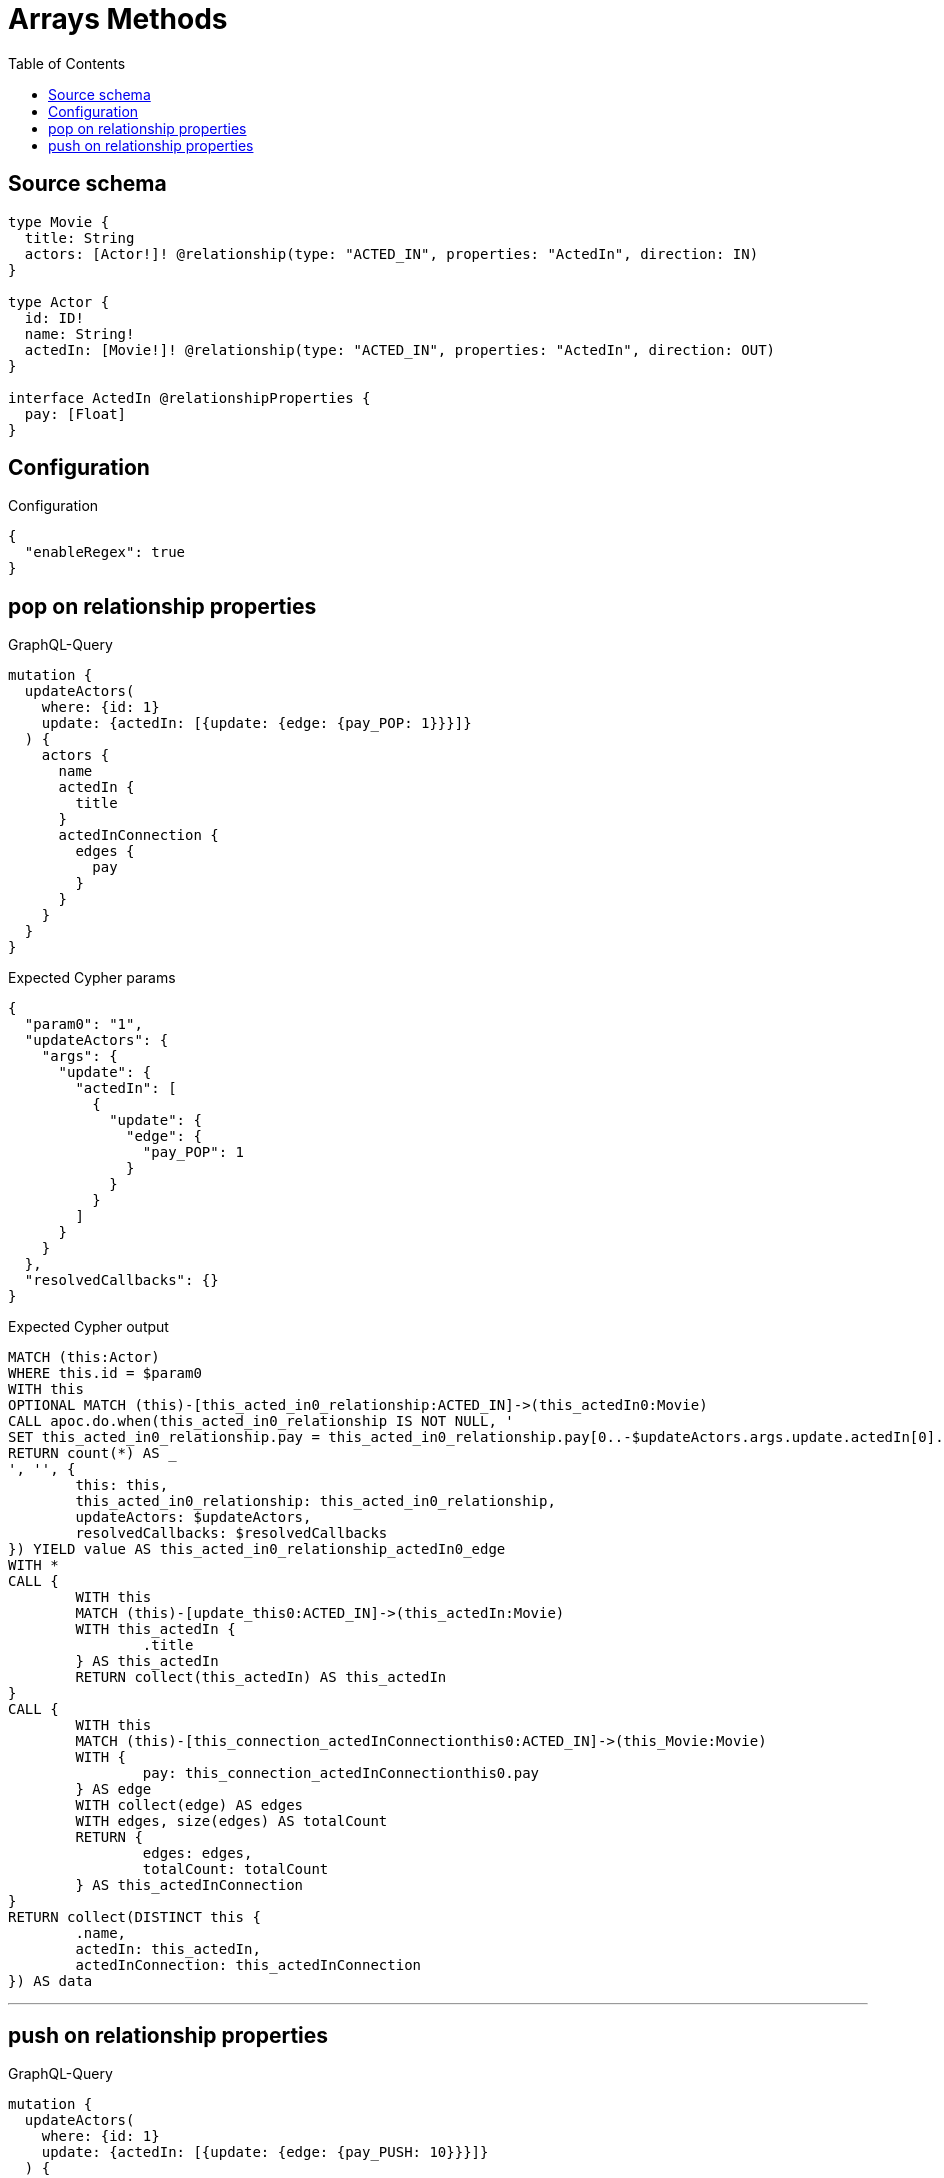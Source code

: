 :toc:

= Arrays Methods

== Source schema

[source,graphql,schema=true]
----
type Movie {
  title: String
  actors: [Actor!]! @relationship(type: "ACTED_IN", properties: "ActedIn", direction: IN)
}

type Actor {
  id: ID!
  name: String!
  actedIn: [Movie!]! @relationship(type: "ACTED_IN", properties: "ActedIn", direction: OUT)
}

interface ActedIn @relationshipProperties {
  pay: [Float]
}
----

== Configuration

.Configuration
[source,json,schema-config=true]
----
{
  "enableRegex": true
}
----
== pop on relationship properties

.GraphQL-Query
[source,graphql]
----
mutation {
  updateActors(
    where: {id: 1}
    update: {actedIn: [{update: {edge: {pay_POP: 1}}}]}
  ) {
    actors {
      name
      actedIn {
        title
      }
      actedInConnection {
        edges {
          pay
        }
      }
    }
  }
}
----

.Expected Cypher params
[source,json]
----
{
  "param0": "1",
  "updateActors": {
    "args": {
      "update": {
        "actedIn": [
          {
            "update": {
              "edge": {
                "pay_POP": 1
              }
            }
          }
        ]
      }
    }
  },
  "resolvedCallbacks": {}
}
----

.Expected Cypher output
[source,cypher]
----
MATCH (this:Actor)
WHERE this.id = $param0
WITH this
OPTIONAL MATCH (this)-[this_acted_in0_relationship:ACTED_IN]->(this_actedIn0:Movie)
CALL apoc.do.when(this_acted_in0_relationship IS NOT NULL, '
SET this_acted_in0_relationship.pay = this_acted_in0_relationship.pay[0..-$updateActors.args.update.actedIn[0].update.edge.pay_POP]
RETURN count(*) AS _
', '', {
	this: this,
	this_acted_in0_relationship: this_acted_in0_relationship,
	updateActors: $updateActors,
	resolvedCallbacks: $resolvedCallbacks
}) YIELD value AS this_acted_in0_relationship_actedIn0_edge
WITH *
CALL {
	WITH this
	MATCH (this)-[update_this0:ACTED_IN]->(this_actedIn:Movie)
	WITH this_actedIn {
		.title
	} AS this_actedIn
	RETURN collect(this_actedIn) AS this_actedIn
}
CALL {
	WITH this
	MATCH (this)-[this_connection_actedInConnectionthis0:ACTED_IN]->(this_Movie:Movie)
	WITH {
		pay: this_connection_actedInConnectionthis0.pay
	} AS edge
	WITH collect(edge) AS edges
	WITH edges, size(edges) AS totalCount
	RETURN {
		edges: edges,
		totalCount: totalCount
	} AS this_actedInConnection
}
RETURN collect(DISTINCT this {
	.name,
	actedIn: this_actedIn,
	actedInConnection: this_actedInConnection
}) AS data
----

'''

== push on relationship properties

.GraphQL-Query
[source,graphql]
----
mutation {
  updateActors(
    where: {id: 1}
    update: {actedIn: [{update: {edge: {pay_PUSH: 10}}}]}
  ) {
    actors {
      name
      actedIn {
        title
      }
      actedInConnection {
        edges {
          pay
        }
      }
    }
  }
}
----

.Expected Cypher params
[source,json]
----
{
  "param0": "1",
  "updateActors": {
    "args": {
      "update": {
        "actedIn": [
          {
            "update": {
              "edge": {
                "pay_PUSH": [
                  10
                ]
              }
            }
          }
        ]
      }
    }
  },
  "resolvedCallbacks": {}
}
----

.Expected Cypher output
[source,cypher]
----
MATCH (this:Actor)
WHERE this.id = $param0
WITH this
OPTIONAL MATCH (this)-[this_acted_in0_relationship:ACTED_IN]->(this_actedIn0:Movie)
CALL apoc.do.when(this_acted_in0_relationship IS NOT NULL, '
SET this_acted_in0_relationship.pay = this_acted_in0_relationship.pay + $updateActors.args.update.actedIn[0].update.edge.pay_PUSH
RETURN count(*) AS _
', '', {
	this: this,
	this_acted_in0_relationship: this_acted_in0_relationship,
	updateActors: $updateActors,
	resolvedCallbacks: $resolvedCallbacks
}) YIELD value AS this_acted_in0_relationship_actedIn0_edge
WITH *
CALL {
	WITH this
	MATCH (this)-[update_this0:ACTED_IN]->(this_actedIn:Movie)
	WITH this_actedIn {
		.title
	} AS this_actedIn
	RETURN collect(this_actedIn) AS this_actedIn
}
CALL {
	WITH this
	MATCH (this)-[this_connection_actedInConnectionthis0:ACTED_IN]->(this_Movie:Movie)
	WITH {
		pay: this_connection_actedInConnectionthis0.pay
	} AS edge
	WITH collect(edge) AS edges
	WITH edges, size(edges) AS totalCount
	RETURN {
		edges: edges,
		totalCount: totalCount
	} AS this_actedInConnection
}
RETURN collect(DISTINCT this {
	.name,
	actedIn: this_actedIn,
	actedInConnection: this_actedInConnection
}) AS data
----

'''

